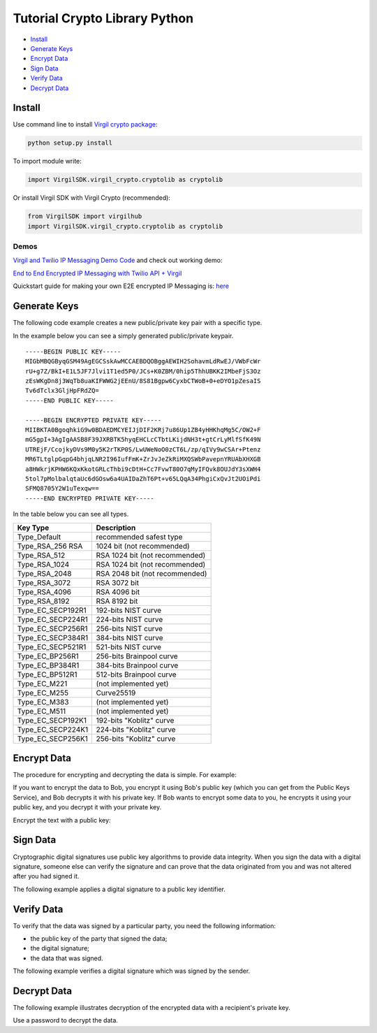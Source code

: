 ====================================
Tutorial Crypto Library Python
====================================

- `Install`_
- `Generate Keys`_
- `Encrypt Data`_
- `Sign Data`_
- `Verify Data`_
- `Decrypt Data`_

*********
Install
*********

Use command line to install `Virgil crypto package <https://cdn.virgilsecurity.com/virgil-crypto/python/>`_:

.. code-block:: html

  python setup.py install

To import module write:

.. code-block:: python

  import VirgilSDK.virgil_crypto.cryptolib as cryptolib

Or install Virgil SDK with Virgil Crypto (recommended):

.. code-block:: html

  from VirgilSDK import virgilhub
  import VirgilSDK.virgil_crypto.cryptolib as cryptolib

Demos
=========

`Virgil and Twilio IP Messaging Demo Code <https://github.com/VirgilSecurity/virgil-demo-twilio>`_ and check out working demo:

`End to End Encrypted IP Messaging with Twilio API + Virgil <http://virgil-twilio-demo.azurewebsites.net/>`_

Quickstart guide for making your own E2E encrypted IP Messaging is: `here <https://github.com/VirgilSecurity/virgil-demo-twilio/tree/master/ip-messaging>`_

******************
Generate Keys
******************

The following code example creates a new public/private key pair with a specific type.

.. code-block:: python
  :linenos:

  keys = cryptolib.CryptoWrapper.generate_keys(cryptolib.crypto_helper.VirgilKeyPair.Type_EC_SECP224R1, "%PASSWORD%")

In the example below you can see a simply generated public/private keypair.

:: 

  -----BEGIN PUBLIC KEY-----
  MIGbMBQGByqGSM49AgEGCSskAwMCCAEBDQOBggAEWIH2SohavmLdRwEJ/VWbFcWr
  rU+g7Z/BkI+E1L5JF7Jlvi1T1ed5P0/JCs+K0ZBM/0hip5ThhUBKK2IMbeFjS3Oz
  zEsWKgDn8j3WqTb8uaKIFWWG2jEEnU/8S81Bgpw6CyxbCTWoB+0+eDYO1pZesaIS
  Tv6dTclx3GljHpFRdZQ=
  -----END PUBLIC KEY-----

  -----BEGIN ENCRYPTED PRIVATE KEY-----
  MIIBKTA0BgoqhkiG9w0BDAEDMCYEIJjDIF2KRj7u86Up1ZB4yHHKhqMg5C/OW2+F
  mG5gpI+3AgIgAASB8F39JXRBTK5hyqEHCLcCTbtLKijdNH3t+gtCrLyMlfSfK49N
  UTREjF/CcojkyDVs9M0y5K2rTKP0S/LwUWeNoO0zCT6L/zp/qIVy9wCSAr+Ptenz
  MR6TLtglpGqpG4bhjqLNR2I96IufFmK+ZrJvJeZkRiMXQSWbPavepnYRUAbXHXGB
  a8HWkrjKPHW6KQxKkotGRLcThbi9cDtH+Cc7FvwT80O7qMyIFQvk8OUJdY3sXWH4
  5tol7pMolbalqtaUc6dGOsw6a4UAIDaZhT6Pt+v65LQqA34PhgiCxQvJt2UOiPdi
  SFMQ8705Y2W1uTexqw==
  -----END ENCRYPTED PRIVATE KEY-----

In the table below you can see all types.

================== ===============================
Key Type            Description
================== ===============================
Type_Default        recommended safest type
Type_RSA_256 RSA    1024 bit (not recommended)
Type_RSA_512        RSA 1024 bit (not recommended)
Type_RSA_1024       RSA 1024 bit (not recommended)
Type_RSA_2048       RSA 2048 bit (not recommended)
Type_RSA_3072       RSA 3072 bit                  
Type_RSA_4096       RSA 4096 bit                   
Type_RSA_8192       RSA 8192 bit                   
Type_EC_SECP192R1   192-bits NIST curve            
Type_EC_SECP224R1   224-bits NIST curve            
Type_EC_SECP256R1   256-bits NIST curve            
Type_EC_SECP384R1   384-bits NIST curve            
Type_EC_SECP521R1   521-bits NIST curve            
Type_EC_BP256R1     256-bits Brainpool curve       
Type_EC_BP384R1     384-bits Brainpool curve       
Type_EC_BP512R1     512-bits Brainpool curve       
Type_EC_M221        (not implemented yet)          
Type_EC_M255        Curve25519                     
Type_EC_M383        (not implemented yet)           
Type_EC_M511        (not implemented yet)          
Type_EC_SECP192K1   192-bits "Koblitz" curve       
Type_EC_SECP224K1   224-bits "Koblitz" curve       
Type_EC_SECP256K1   256-bits "Koblitz" curve       
================== ===============================

******************
Encrypt Data
******************

The procedure for encrypting and decrypting the data is simple. For example:

If you want to encrypt the data to Bob, you encrypt it using Bob's public key (which you can get from the Public Keys Service), and Bob decrypts it with his private key. If Bob wants to encrypt some data to you, he encrypts it using your public key, and you decrypt it with your private key.

Encrypt the text with a public key:

.. code-block:: python
  :linenos:

  enc = cryptolib.CryptoWrapper.encrypt('%To be encrypted%', '%Recipient id%', '%Recipient public key%')

*********
Sign Data
*********

Cryptographic digital signatures use public key algorithms to provide data integrity. When you sign the data with a digital signature, someone else can verify the signature and can prove that the data originated from you and was not altered after you had signed it.

The following example applies a digital signature to a public key identifier.

.. code-block:: python
  :linenos:

  originalText = "Sign me, Please!!!"
  keys = cryptolib.CryptoWrapper.generate_keys(cryptolib.crypto_helper.VirgilKeyPair.Type_EC_SECP224R1, "%PASSWORD%")
  sign = cryptolib.CryptoWrapper.sign(originalText, keys['private_key'], '%PASSWORD%')

************
Verify Data
************

To verify that the data was signed by a particular party, you need the following information:

*   the public key of the party that signed the data;
*   the digital signature;
*   the data that was signed.

The following example verifies a digital signature which was signed by the sender.

.. code-block:: python
  :linenos:

  verify = cryptolib.CryptoWrapper.verify(originalText, sign, '%PUBLIC_KEY%')

************
Decrypt Data
************

The following example illustrates decryption of the encrypted data with a recipient's private key.

.. code-block:: python
  :linenos:

  data = cryptolib.CryptoWrapper.decrypt('%ENCRYPTED_TEXT%%', '%RECIPIENT_ID%', keys['private_key'])

Use a password to decrypt the data.

.. code-block:: python
  :linenos:

  data = cryptolib.CryptoWrapper.decrypt_with_password('%ENCRYPTED_DATA%', '%PASSWORD%')
